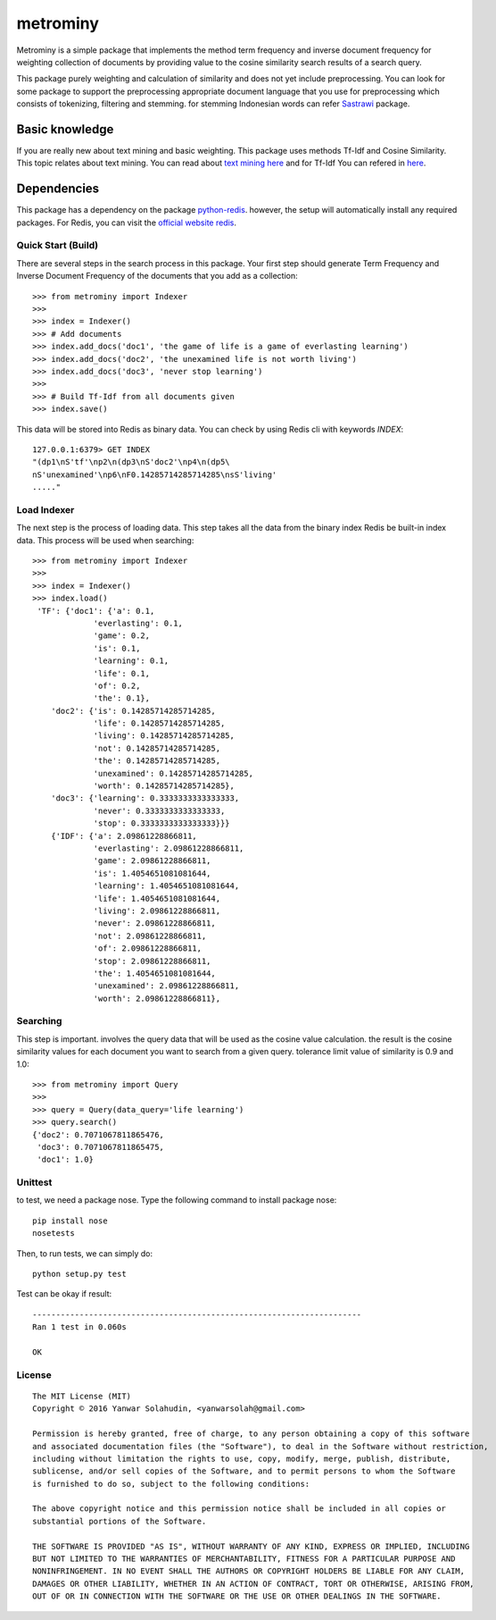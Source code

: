 #########
metrominy
#########

Metrominy is a simple package that implements the method term frequency and inverse document
frequency for weighting collection of documents by providing value to the cosine
similarity search results of a search query.

This package purely weighting and calculation of similarity and does not
yet include preprocessing. You can look for some package to support the
preprocessing appropriate document language that you use for
preprocessing which consists of tokenizing, filtering and stemming.
for stemming Indonesian words can refer
`Sastrawi <https://pypi.python.org/pypi/Sastrawi/1.0.1>`_ package.

***************
Basic knowledge
***************

If you are really new about text mining and basic weighting.
This package uses methods Tf-Idf and Cosine Similarity.
This topic relates about text mining. You can read about
`text mining here <https://en.wikipedia.org/wiki/Text_mining>`_ and
for Tf-Idf You can refered in `here <https://en.wikipedia.org/wiki/Tf%E2%80%93idf>`_.

************
Dependencies
************

This package has a dependency on the package
`python-redis <http://github.com/andymccurdy/redis-py>`_. however,
the setup will automatically install any required packages. For Redis,
you can visit the `official website redis <https://redis.io/>`_.

Quick Start (Build)
-------------------
There are several steps in the search process in this package. Your first
step should generate Term Frequency and Inverse Document Frequency of the
documents that you add as a collection::

    >>> from metrominy import Indexer
    >>>
    >>> index = Indexer()
    >>> # Add documents
    >>> index.add_docs('doc1', 'the game of life is a game of everlasting learning')
    >>> index.add_docs('doc2', 'the unexamined life is not worth living')
    >>> index.add_docs('doc3', 'never stop learning')
    >>>
    >>> # Build Tf-Idf from all documents given
    >>> index.save()

This data will be stored into Redis as binary data. You can check by using Redis cli with keywords *INDEX*::

    127.0.0.1:6379> GET INDEX
    "(dp1\nS'tf'\np2\n(dp3\nS'doc2'\np4\n(dp5\
    nS'unexamined'\np6\nF0.14285714285714285\nsS'living'
    ....."

Load Indexer
------------
The next step is the process of loading data. This step takes all the data
from the binary index Redis be built-in index data.
This process will be used when searching::

    >>> from metrominy import Indexer
    >>>
    >>> index = Indexer()
    >>> index.load()
     'TF': {'doc1': {'a': 0.1,
                 'everlasting': 0.1,
                 'game': 0.2,
                 'is': 0.1,
                 'learning': 0.1,
                 'life': 0.1,
                 'of': 0.2,
                 'the': 0.1},
        'doc2': {'is': 0.14285714285714285,
                 'life': 0.14285714285714285,
                 'living': 0.14285714285714285,
                 'not': 0.14285714285714285,
                 'the': 0.14285714285714285,
                 'unexamined': 0.14285714285714285,
                 'worth': 0.14285714285714285},
        'doc3': {'learning': 0.3333333333333333,
                 'never': 0.3333333333333333,
                 'stop': 0.3333333333333333}}}
        {'IDF': {'a': 2.09861228866811,
                 'everlasting': 2.09861228866811,
                 'game': 2.09861228866811,
                 'is': 1.4054651081081644,
                 'learning': 1.4054651081081644,
                 'life': 1.4054651081081644,
                 'living': 2.09861228866811,
                 'never': 2.09861228866811,
                 'not': 2.09861228866811,
                 'of': 2.09861228866811,
                 'stop': 2.09861228866811,
                 'the': 1.4054651081081644,
                 'unexamined': 2.09861228866811,
                 'worth': 2.09861228866811},

Searching
---------
This step is important. involves the query data that will be used as the
cosine value calculation. the result is the cosine similarity values for
each document you want to search from a given query. tolerance limit value
of similarity is 0.9 and 1.0::

    >>> from metrominy import Query
    >>>
    >>> query = Query(data_query='life learning')
    >>> query.search()
    {'doc2': 0.7071067811865476,
     'doc3': 0.7071067811865475,
     'doc1': 1.0}


Unittest
--------
to test, we need a package nose. Type the following
command to install package nose::

    pip install nose
    nosetests

Then, to run tests, we can simply do::

    python setup.py test

Test can be okay if result::

    ----------------------------------------------------------------------
    Ran 1 test in 0.060s

    OK

License
-------
::

    The MIT License (MIT)
    Copyright © 2016 Yanwar Solahudin, <yanwarsolah@gmail.com>

    Permission is hereby granted, free of charge, to any person obtaining a copy of this software
    and associated documentation files (the "Software"), to deal in the Software without restriction,
    including without limitation the rights to use, copy, modify, merge, publish, distribute,
    sublicense, and/or sell copies of the Software, and to permit persons to whom the Software
    is furnished to do so, subject to the following conditions:

    The above copyright notice and this permission notice shall be included in all copies or
    substantial portions of the Software.

    THE SOFTWARE IS PROVIDED "AS IS", WITHOUT WARRANTY OF ANY KIND, EXPRESS OR IMPLIED, INCLUDING
    BUT NOT LIMITED TO THE WARRANTIES OF MERCHANTABILITY, FITNESS FOR A PARTICULAR PURPOSE AND
    NONINFRINGEMENT. IN NO EVENT SHALL THE AUTHORS OR COPYRIGHT HOLDERS BE LIABLE FOR ANY CLAIM,
    DAMAGES OR OTHER LIABILITY, WHETHER IN AN ACTION OF CONTRACT, TORT OR OTHERWISE, ARISING FROM,
    OUT OF OR IN CONNECTION WITH THE SOFTWARE OR THE USE OR OTHER DEALINGS IN THE SOFTWARE.

